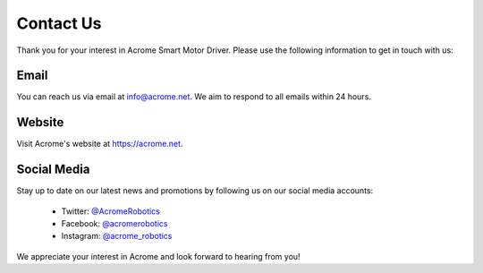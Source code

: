 Contact Us
==========

Thank you for your interest in Acrome Smart Motor Driver. Please use the following information to get in touch with us:

Email
-----

You can reach us via email at info@acrome.net. We aim to respond to all emails within 24 hours.

Website
-------

Visit Acrome's website at https://acrome.net.

Social Media
------------

Stay up to date on our latest news and promotions by following us on our social media accounts:

 - Twitter: `@AcromeRobotics <https://twitter.com/AcromeRobotics>`_
 - Facebook: `@acromerobotics <https://www.facebook.com/acromerobotics>`_
 - Instagram: `@acrome_robotics <https://www.instagram.com/acrome_robotics>`_

We appreciate your interest in Acrome and look forward to hearing from you!

